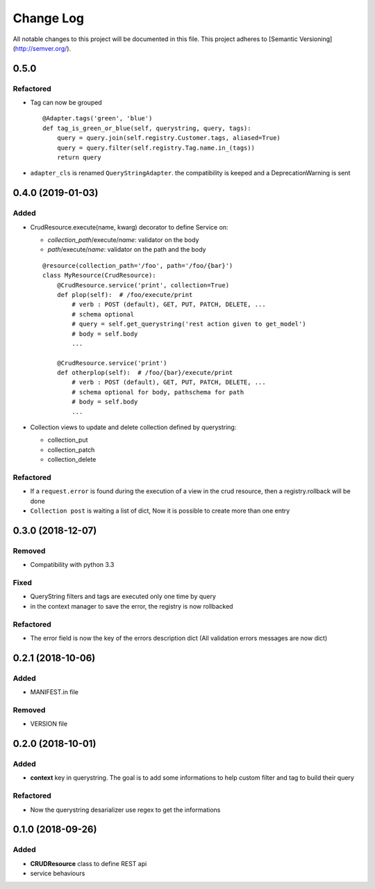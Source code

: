 Change Log
==========

All notable changes to this project will be documented in this file.
This project adheres to [Semantic Versioning](http://semver.org/).

0.5.0
-----

Refactored
~~~~~~~~~~

* Tag can now be grouped

  ::

      @Adapter.tags('green', 'blue')
      def tag_is_green_or_blue(self, querystring, query, tags):
          query = query.join(self.registry.Customer.tags, aliased=True)
          query = query.filter(self.registry.Tag.name.in_(tags))
          return query

* ``adapter_cls`` is renamed ``QueryStringAdapter``. the compatibility is keeped and 
  a DeprecationWarning is sent


0.4.0 (2019-01-03)
------------------

Added
~~~~~

* CrudResource.execute(name, kwarg) decorator to define Service on:

  - `collection_path`/execute/`name`: validator on the body
  - `path`/execute/`name`: validator on the path and the body

  ::

      @resource(collection_path='/foo', path='/foo/{bar}')
      class MyResource(CrudResource):
          @CrudResource.service('print', collection=True)
          def plop(self):  # /foo/execute/print
              # verb : POST (default), GET, PUT, PATCH, DELETE, ...
              # schema optional
              # query = self.get_querystring('rest action given to get_model')
              # body = self.body
              ...

          @CrudResource.service('print')
          def otherplop(self):  # /foo/{bar}/execute/print
              # verb : POST (default), GET, PUT, PATCH, DELETE, ...
              # schema optional for body, pathschema for path
              # body = self.body
              ...

* Collection views to update and delete collection defined by querystring:

  - collection_put
  - collection_patch
  - collection_delete

Refactored
~~~~~~~~~~

* If a ``request.error`` is found during the execution of a view in the crud resource,
  then a registry.rollback will be done
* ``Collection post`` is waiting a list of dict, Now it is possible to create more than
  one entry

0.3.0 (2018-12-07)
------------------

Removed
~~~~~~~

* Compatibility with python 3.3

Fixed
~~~~~
* QueryString filters and tags are executed only one time by query
* in the context manager to save the error, the registry is now rollbacked

Refactored
~~~~~~~~~~

* The error field is now the key of the errors description dict (All validation errors messages are now dict)

0.2.1 (2018-10-06)
------------------

Added
~~~~~

* MANIFEST.in file

Removed
~~~~~~~

* VERSION file

0.2.0 (2018-10-01)
------------------

Added
~~~~~

* **context** key in querystring. The goal is to add some informations 
  to help custom filter and tag to build their query

Refactored
~~~~~~~~~~

* Now the querystring desarializer use regex to get the informations

0.1.0 (2018-09-26)
------------------

Added
~~~~~

* **CRUDResource** class to define REST api
* service behaviours

